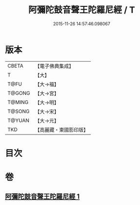 #+TITLE: 阿彌陀鼓音聲王陀羅尼經 / T
#+DATE: 2015-11-26 14:57:46.098067
* 版本
 |     CBETA|【電子佛典集成】|
 |         T|【大】     |
 |      T@FU|【大→福】   |
 |    T@GONG|【大→宮】   |
 |    T@MING|【大→明】   |
 |    T@SONG|【大→宋】   |
 |    T@YUAN|【大→元】   |
 |       TKD|【高麗藏・東國影印版】|

* 目次
* 卷
** [[file:KR6f0096_001.txt][阿彌陀鼓音聲王陀羅尼經 1]]
